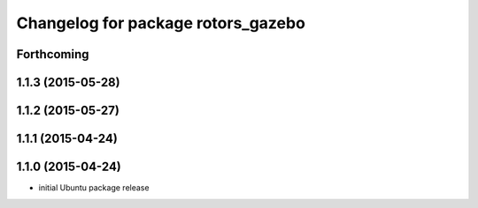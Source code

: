 ^^^^^^^^^^^^^^^^^^^^^^^^^^^^^^^^^^^
Changelog for package rotors_gazebo
^^^^^^^^^^^^^^^^^^^^^^^^^^^^^^^^^^^

Forthcoming
-----------

1.1.3 (2015-05-28)
------------------

1.1.2 (2015-05-27)
------------------

1.1.1 (2015-04-24)
------------------

1.1.0 (2015-04-24)
------------------
* initial Ubuntu package release
